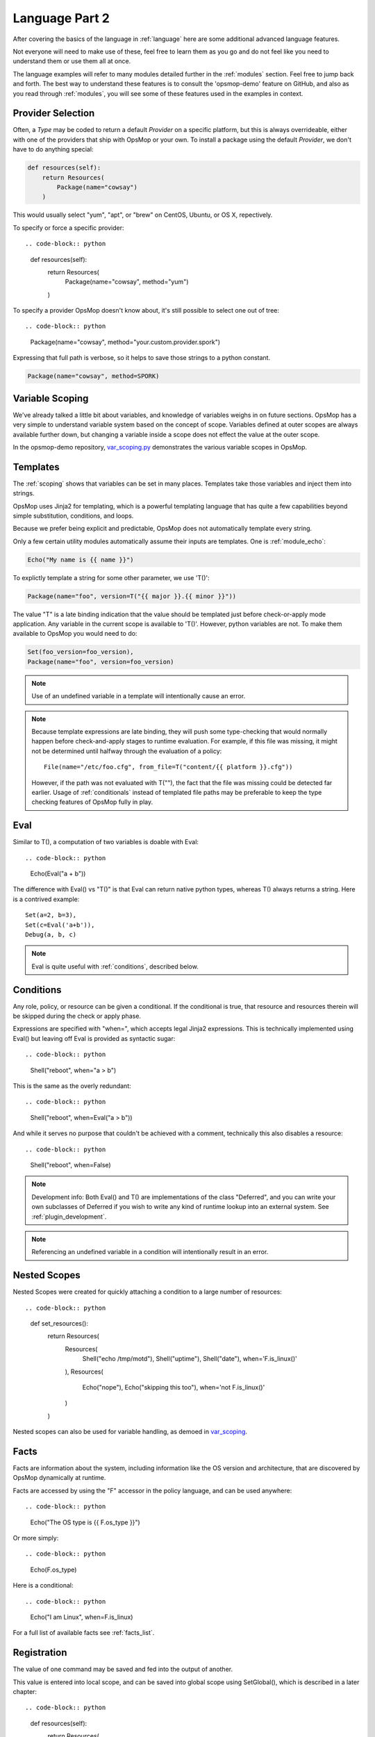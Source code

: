 .. _advanced:

Language Part 2
---------------

After covering the basics of the language in :ref:`language` here are some additional
advanced language features. 

Not everyone will need to make use of these, feel free to learn them as you go and
do not feel like you need to understand them or use them all at once.

The language examples will refer to many modules detailed further in the :ref:`modules` section.
Feel free to jump back and forth. The best way to understand these features is to consult
the 'opsmop-demo' feature on GitHub, and also as you read through :ref:`modules`, you will
see some of these features used in the examples in context.

.. _method:

Provider Selection
==================

Often, a *Type* may be coded to return a default *Provider* on a specific platform, but this is always
overrideable, either with one of the providers that ship with OpsMop or your own. To install a package
using the default *Provider*, we don't have to do anything special:

.. code-block:: python

    def resources(self):
        return Resources(
            Package(name="cowsay")
        )


This would usually select "yum", "apt", or "brew" on CentOS, Ubuntu, or OS X, repectively.

To specify or force a specific provider::

.. code-block:: python
    
    def resources(self):
        return Resources(
            Package(name="cowsay", method="yum")
        )

To specify a provider OpsMop doesn't know about, it's still possible to select one out of tree::

.. code-block:: python

    Package(name="cowsay", method="your.custom.provider.spork")

Expressing that full path is verbose, so it helps to save those strings to a python constant.

.. code-block:: python
    
    Package(name="cowsay", method=SPORK)

.. note:

    OpsMop is very new so providers will be growing rapidly for modules.  These are a great
    first area for contributions if you have needs for one.  See :ref:`development`.

.. _scoping:

Variable Scoping
================

We've already talked a little bit about variables, and knowledge of variables weighs in on
future sections.  OpsMop has a very simple to understand variable system based on the
concept of scope.  Variables defined at outer scopes are always available further
down, but changing a variable inside a scope does not effect the value at the outer scope.

In the opsmop-demo repository, `var_scoping.py <https://github.com/vespene-io/opsmop-demo/blob/master/content/var_scoping.py>`_ demonstrates
the various variable scopes in OpsMop. 

.. _templates:

Templates
=========

The :ref:`scoping` shows that variables can be set in many places.
Templates take those variables and inject them into strings.

OpsMop uses Jinja2 for templating, which is a powerful templating language that has quite a few capabilities
beyond simple substitution, conditions, and loops.

Because we prefer being explicit and predictable, OpsMop does not automatically template every string.

Only a few certain utility modules automatically assume their inputs are templates. One is :ref:`module_echo`:

.. code-block:: python

    Echo("My name is {{ name }}")

To explictly template a string for some other parameter, we use 'T()':

.. code-block:: python

    Package(name="foo", version=T("{{ major }}.{{ minor }}"))

The value "T" is a late binding indication that the value should be templated just
before check-or-apply mode application. Any variable in the current scope is available to 'T()'.
However, python variables are not.  To make them available to OpsMop you would need to do:

.. code-block:: python

    Set(foo_version=foo_version),
    Package(name="foo", version=foo_version)

.. note::
    Use of an undefined variable in a template will intentionally cause an error.

.. note::
    Because template expressions are late binding, they will push some type-checking that would
    normally happen before check-and-apply stages to runtime evaluation. For example, if this
    file was missing, it might not be determined until halfway through the evaluation of a policy::

        File(name="/etc/foo.cfg", from_file=T("content/{{ platform }}.cfg"))

    However, if the path was not evaluated with T(""), the fact that the file was missing
    could be detected far earlier.  Usage of :ref:`conditionals` instead of templated file
    paths may be preferable to keep the type checking features of OpsMop fully in play.

.. _eval:

Eval
====

Similar to T(), a computation of two variables is doable with Eval::

.. code-block:: python

    Echo(Eval("a + b"))

The difference with Eval() vs "T()" is that Eval can return native python types, whereas T() always
returns a string.  Here is a contrived example::

    Set(a=2, b=3),
    Set(c=Eval('a+b')),
    Debug(a, b, c)
   
.. note::
    Eval is quite useful with :ref:`conditions`, described below.

.. _conditions:

Conditions
==========

Any role, policy, or resource can be given a conditional.  If the conditional is true, that resource
and resources therein will be skipped during the check or apply phase.

Expressions are specified with "when=", which accepts legal Jinja2 expressions.  This is technically
implemented using Eval() but leaving off Eval is provided as syntactic sugar::

.. code-block:: python

    Shell("reboot", when="a > b")


This is the same as the overly redundant::

.. code-block:: python

    Shell("reboot", when=Eval("a > b"))


And while it serves no purpose that couldn't be achieved with a comment, technically this also disables
a resource::

.. code-block:: python

    Shell("reboot", when=False)

.. note::
    Development info: Both Eval() and T() are implementations of the class "Deferred", and you can write your own
    subclasses of Deferred if you wish to write any kind of runtime lookup into an external system.
    See :ref:`plugin_development`.

.. note::
    Referencing an undefined variable in a condition will intentionally result in an error.

.. _nested:

Nested Scopes
=============

Nested Scopes were created for quickly attaching a condition to a large number of resources::

.. code-block:: python

    def set_resources():
        return Resources(
           Resources(
               Shell("echo /tmp/motd"),
               Shell("uptime"),
               Shell("date"),
               when='F.is_linux()'
           ),
           Resources(
               Echo("nope"),
               Echo("skipping this too"),
               when='not F.is_linux()'
           )
        )


Nested scopes can also be used for variable handling, as 
demoed in `var_scoping <https://github.com/vespene-io/opsmop-demo/blob/master/content/var_scoping.py>`_.

.. _facts:

Facts
=====

Facts are information about the system, including information like the OS version and architecture,
that are discovered by OpsMop dynamically at runtime.  

.. note:

    The facts implementation of OpsMop uses on-demand memoization, so the cost of computing an expensive 
    fact will not be realized unless it is actually referenced.

Facts are accessed by using the "F" accessor in the policy language, and can be used anywhere::

.. code-block:: python

    Echo("The OS type is {{ F.os_type }}")


Or more simply::

.. code-block:: python

    Echo(F.os_type)


Here is a conditional::

.. code-block:: python

	Echo("I am Linux", when=F.is_linux)


For a full list of available facts see :ref:`facts_list`.

.. note:

   Referencing a fact that doesn't exist will cause an error.

.. note:

   At this time you can create your own facts by subclassing ospmop.core.facts.F.  Keep in mind that the development implementation
   for templates, however, does *NOT* allow injection of your own Facts into the template engine. To work around this, you can
   register your fact with Set() to store it in the variable namespace.

.. _registration:

Registration
============

The value of one command may be saved and fed into the output of another. 

This value is entered into local scope, and can be saved into global scope using SetGlobal(), 
which is described in a later chapter::

.. code-block:: python

    def resources(self):
        return Resources(
            Shell('date', register='date'),
            Debug('date'),
            Echo("{{ date.rc }}"),
            Echo("{{ date.data }})
        )


.. note:
    Using Echo to show templates on the screen is a useful debug technique, but the :ref:`module_debug` module is often easier.

Registration works well with :ref:`conditions`, :ref:`failed_when` and :ref:`changed_when`

.. note:
    Depending on resource, the value "rc" or "data" may be None. Register is most commonly
    used with shell commands. Providing methods on the returned result to provide
    access to the 'changed or not' status may occur in a later version.

.. _ignore_errors:

Ignore Errors
=============

Most commands will intentionally stop the execution of an OpsMop policy upon hitting an error. A common
example would be Shell() return codes. This is avoidable, and quite useful in combination with the register
command.

.. code-block:: python

    def resources(self):
        return Resources(
            Shell("ls foo | wc -l", register="line_count", ignore_errors=True),
            Echo("line_count.data")    
        )


.. _changed_when:

Change Reporting Control
========================

NOTE: pending feature - this feature will be released shortly.

A resource will mark itself as containing changes if it performs any actions to the system.
Sometimes, particularly for shell commands, this is not appropriate. The state can
be overriden as follows:

.. code-block:: python

    Shell("/bin/foo --args", register="x", ignore_errors=True, changed_when="x.rc == 1", notify="some_step")


If not using handlers, the change reporting isn't too significant, but it will affect CLI output counts at
the end of the policy execution.

.. _failed_when

Failure Status Overrides
========================

NOTE: pending feature - this feature will be released shortly.

By default if a command returns a fatal error, the program will halt at this step.  The 'ignore_errors'
mentioned above is technically equivalent to::

.. code-block:: python
    
    Shell("/bin/foo --args", register="x", failed_when=False)


However, that's a weird example! In a more practical example, suppose we have a shell command that
is programmed incorrectly and returns 5 on success::

.. code-block:: python

    Shell("/bin/foo --args", register="x", failed_when="x.rc != 5")


Ok, that's ALSO a weird example.  What if we have a shell command that we should consider failed
if it doesn't contain the word "SUCCESS" in the output?  Easy::

.. code-block:: python
    
    Shell("/bin/foo --args", register="x", failed_when="x.data.find('SUCCESS') == -1")


Find in the above example is a Python method available on string objects, and x.data contains the
output of any shell command.

If you find it clearer to read, remember you can assign a conditional test to a variable::

.. code-block:: python

    Shell("/bin/foo --args", register="x", failed_when=SUCCESS_IN_OUTPUT)


.. _signals:

Signals
=======

Handler objects, described above, are resources that only activate when another resource reports having
changed the system. Resources mark change any time they fulfill an action that they have planned.

.. code-block:: python

	File("/etc/foo.conf", from_template="templates/foo.conf.j2", signals="restart foo app")


Signals will cause the corresponding handler to fire, for instance, if the Role defines some handlers 
like so::

.. code-block:: python

    def set_handlers(self):
        return Handlers(
           restart_foo_app = Service(name="foo", restarted=True) 
        )


Then the restart command would only one if some resource with the designated 'signals' parameter
indicated some change was neccessary. In the above example, if the configuration file already had
the correct contents, it would not request a restart of the service.

Next Steps
==========

* :ref:`modules`
* :ref:`plugin_development`
* :ref:`api`


